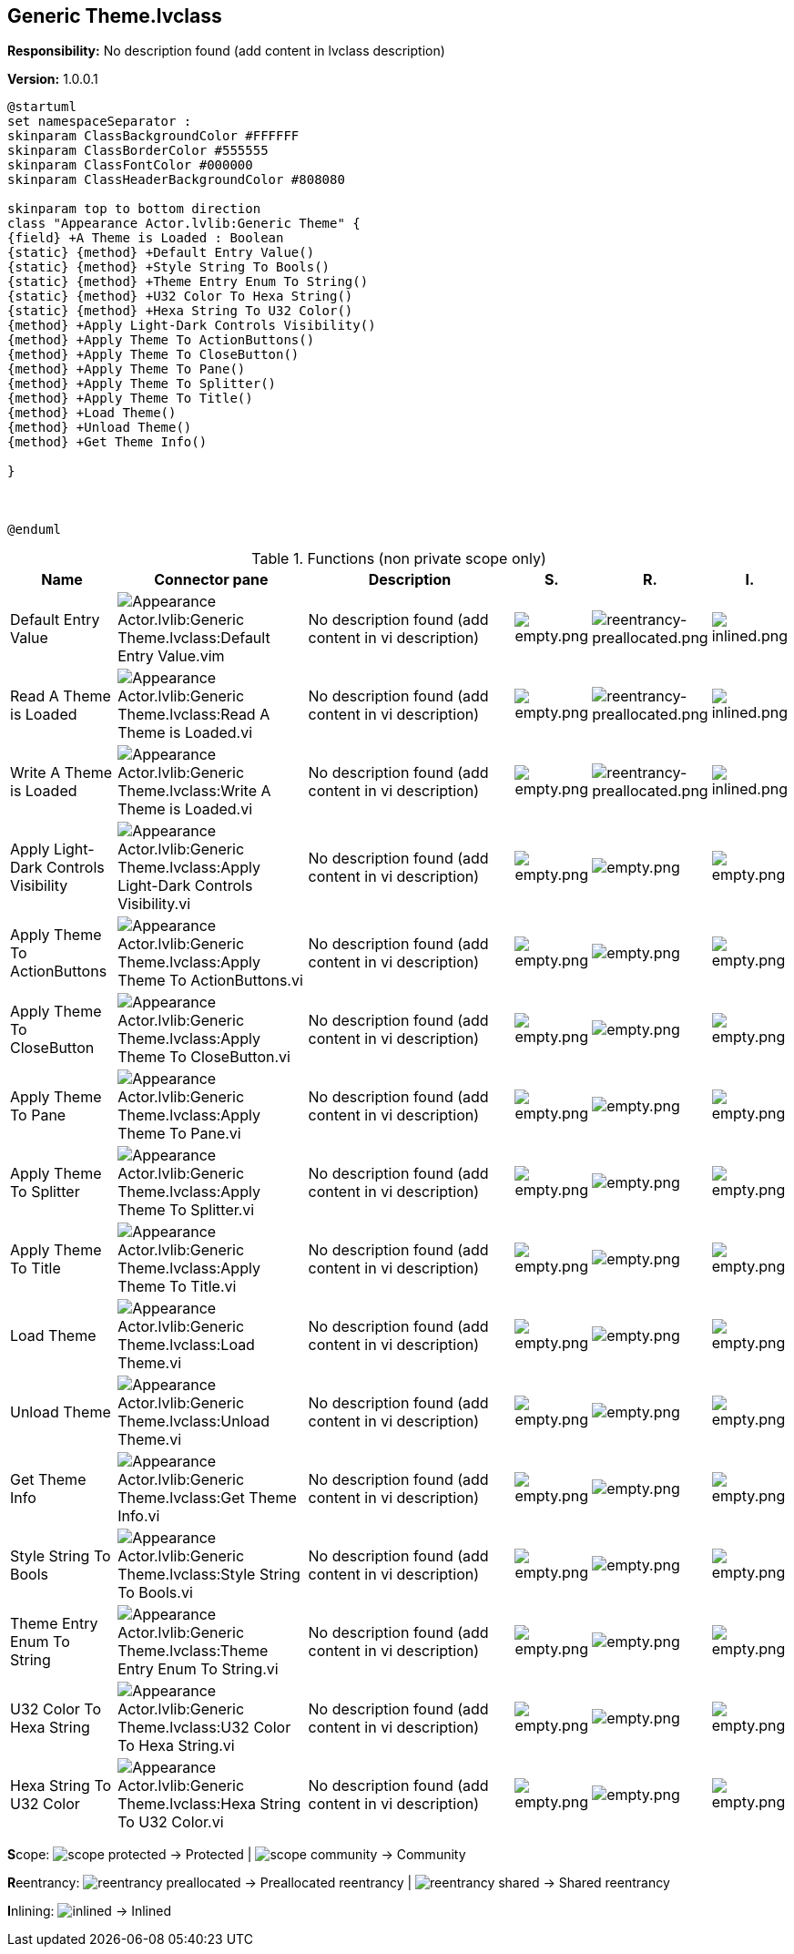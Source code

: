 == Generic Theme.lvclass

*Responsibility:*
No description found (add content in lvclass description)

*Version:* 1.0.0.1

[plantuml, format="svg", align="center"]
....
@startuml
set namespaceSeparator :
skinparam ClassBackgroundColor #FFFFFF
skinparam ClassBorderColor #555555
skinparam ClassFontColor #000000
skinparam ClassHeaderBackgroundColor #808080

skinparam top to bottom direction
class "Appearance Actor.lvlib:Generic Theme" {
{field} +A Theme is Loaded : Boolean
{static} {method} +Default Entry Value()
{static} {method} +Style String To Bools()
{static} {method} +Theme Entry Enum To String()
{static} {method} +U32 Color To Hexa String()
{static} {method} +Hexa String To U32 Color()
{method} +Apply Light-Dark Controls Visibility()
{method} +Apply Theme To ActionButtons()
{method} +Apply Theme To CloseButton()
{method} +Apply Theme To Pane()
{method} +Apply Theme To Splitter()
{method} +Apply Theme To Title()
{method} +Load Theme()
{method} +Unload Theme()
{method} +Get Theme Info()

}



@enduml
....

.Functions (non private scope only)
[cols="<.<4d,<.<8a,<.<12d,<.<1a,<.<1a,<.<1a", %autowidth, frame=all, grid=all, stripes=none]
|===
|Name |Connector pane |Description |S. |R. |I.

|Default Entry Value
|image:Appearance_Actor.lvlib_Generic_Theme.lvclass_Default_Entry_Value.vim.png[Appearance Actor.lvlib:Generic Theme.lvclass:Default Entry Value.vim]
|No description found (add content in vi description)
|image:empty.png[empty.png]
|image:reentrancy-preallocated.png[reentrancy-preallocated.png]
|image:inlined.png[inlined.png]

|Read A Theme is Loaded
|image:Appearance_Actor.lvlib_Generic_Theme.lvclass_Read_A_Theme_is_Loaded.vi.png[Appearance Actor.lvlib:Generic Theme.lvclass:Read A Theme is Loaded.vi]
|No description found (add content in vi description)
|image:empty.png[empty.png]
|image:reentrancy-preallocated.png[reentrancy-preallocated.png]
|image:inlined.png[inlined.png]

|Write A Theme is Loaded
|image:Appearance_Actor.lvlib_Generic_Theme.lvclass_Write_A_Theme_is_Loaded.vi.png[Appearance Actor.lvlib:Generic Theme.lvclass:Write A Theme is Loaded.vi]
|No description found (add content in vi description)
|image:empty.png[empty.png]
|image:reentrancy-preallocated.png[reentrancy-preallocated.png]
|image:inlined.png[inlined.png]

|Apply Light-Dark Controls Visibility
|image:Appearance_Actor.lvlib_Generic_Theme.lvclass_Apply_Light_Dark_Controls_Visibility.vi.png[Appearance Actor.lvlib:Generic Theme.lvclass:Apply Light-Dark Controls Visibility.vi]
|No description found (add content in vi description)
|image:empty.png[empty.png]
|image:empty.png[empty.png]
|image:empty.png[empty.png]

|Apply Theme To ActionButtons
|image:Appearance_Actor.lvlib_Generic_Theme.lvclass_Apply_Theme_To_ActionButtons.vi.png[Appearance Actor.lvlib:Generic Theme.lvclass:Apply Theme To ActionButtons.vi]
|No description found (add content in vi description)
|image:empty.png[empty.png]
|image:empty.png[empty.png]
|image:empty.png[empty.png]

|Apply Theme To CloseButton
|image:Appearance_Actor.lvlib_Generic_Theme.lvclass_Apply_Theme_To_CloseButton.vi.png[Appearance Actor.lvlib:Generic Theme.lvclass:Apply Theme To CloseButton.vi]
|No description found (add content in vi description)
|image:empty.png[empty.png]
|image:empty.png[empty.png]
|image:empty.png[empty.png]

|Apply Theme To Pane
|image:Appearance_Actor.lvlib_Generic_Theme.lvclass_Apply_Theme_To_Pane.vi.png[Appearance Actor.lvlib:Generic Theme.lvclass:Apply Theme To Pane.vi]
|No description found (add content in vi description)
|image:empty.png[empty.png]
|image:empty.png[empty.png]
|image:empty.png[empty.png]

|Apply Theme To Splitter
|image:Appearance_Actor.lvlib_Generic_Theme.lvclass_Apply_Theme_To_Splitter.vi.png[Appearance Actor.lvlib:Generic Theme.lvclass:Apply Theme To Splitter.vi]
|No description found (add content in vi description)
|image:empty.png[empty.png]
|image:empty.png[empty.png]
|image:empty.png[empty.png]

|Apply Theme To Title
|image:Appearance_Actor.lvlib_Generic_Theme.lvclass_Apply_Theme_To_Title.vi.png[Appearance Actor.lvlib:Generic Theme.lvclass:Apply Theme To Title.vi]
|No description found (add content in vi description)
|image:empty.png[empty.png]
|image:empty.png[empty.png]
|image:empty.png[empty.png]

|Load Theme
|image:Appearance_Actor.lvlib_Generic_Theme.lvclass_Load_Theme.vi.png[Appearance Actor.lvlib:Generic Theme.lvclass:Load Theme.vi]
|No description found (add content in vi description)
|image:empty.png[empty.png]
|image:empty.png[empty.png]
|image:empty.png[empty.png]

|Unload Theme
|image:Appearance_Actor.lvlib_Generic_Theme.lvclass_Unload_Theme.vi.png[Appearance Actor.lvlib:Generic Theme.lvclass:Unload Theme.vi]
|No description found (add content in vi description)
|image:empty.png[empty.png]
|image:empty.png[empty.png]
|image:empty.png[empty.png]

|Get Theme Info
|image:Appearance_Actor.lvlib_Generic_Theme.lvclass_Get_Theme_Info.vi.png[Appearance Actor.lvlib:Generic Theme.lvclass:Get Theme Info.vi]
|No description found (add content in vi description)
|image:empty.png[empty.png]
|image:empty.png[empty.png]
|image:empty.png[empty.png]

|Style String To Bools
|image:Appearance_Actor.lvlib_Generic_Theme.lvclass_Style_String_To_Bools.vi.png[Appearance Actor.lvlib:Generic Theme.lvclass:Style String To Bools.vi]
|No description found (add content in vi description)
|image:empty.png[empty.png]
|image:empty.png[empty.png]
|image:empty.png[empty.png]

|Theme Entry Enum To String
|image:Appearance_Actor.lvlib_Generic_Theme.lvclass_Theme_Entry_Enum_To_String.vi.png[Appearance Actor.lvlib:Generic Theme.lvclass:Theme Entry Enum To String.vi]
|No description found (add content in vi description)
|image:empty.png[empty.png]
|image:empty.png[empty.png]
|image:empty.png[empty.png]

|U32 Color To Hexa String
|image:Appearance_Actor.lvlib_Generic_Theme.lvclass_U32_Color_To_Hexa_String.vi.png[Appearance Actor.lvlib:Generic Theme.lvclass:U32 Color To Hexa String.vi]
|No description found (add content in vi description)
|image:empty.png[empty.png]
|image:empty.png[empty.png]
|image:empty.png[empty.png]

|Hexa String To U32 Color
|image:Appearance_Actor.lvlib_Generic_Theme.lvclass_Hexa_String_To_U32_Color.vi.png[Appearance Actor.lvlib:Generic Theme.lvclass:Hexa String To U32 Color.vi]
|No description found (add content in vi description)
|image:empty.png[empty.png]
|image:empty.png[empty.png]
|image:empty.png[empty.png]
|===

**S**cope: image:scope-protected.png[] -> Protected | image:scope-community.png[] -> Community

**R**eentrancy: image:reentrancy-preallocated.png[] -> Preallocated reentrancy | image:reentrancy-shared.png[] -> Shared reentrancy

**I**nlining: image:inlined.png[] -> Inlined
